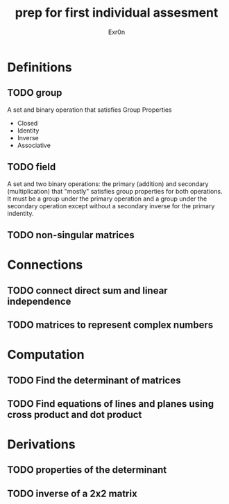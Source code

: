 #+TITLE: prep for first individual assesment
#+AUTHOR: Exr0n
* Definitions
** TODO group
   A set and binary operation that satisfies Group Properties
   - Closed
   - Identity
   - Inverse
   - Associative
** TODO field
   A set and two binary operations: the primary (addition) and secondary (multiplication) that "mostly" satisfies group properties for both operations.
   It must be a group under the primary operation and a group under the secondary operation except without a secondary inverse for the primary indentity.
** TODO non-singular matrices
* Connections
** TODO connect direct sum and linear independence
** TODO matrices to represent complex numbers
* Computation
** TODO Find the determinant of matrices
** TODO Find equations of lines and planes using cross product and dot product
* Derivations
** TODO properties of the determinant
** TODO inverse of a 2x2 matrix
